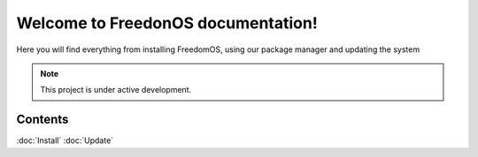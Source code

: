 Welcome to FreedonOS documentation!
===================================

Here you will find everything from installing FreedomOS, using our package manager and updating the system 


.. note::

   This project is under active development.

Contents
--------

:doc:`Install`
:doc:`Update`
